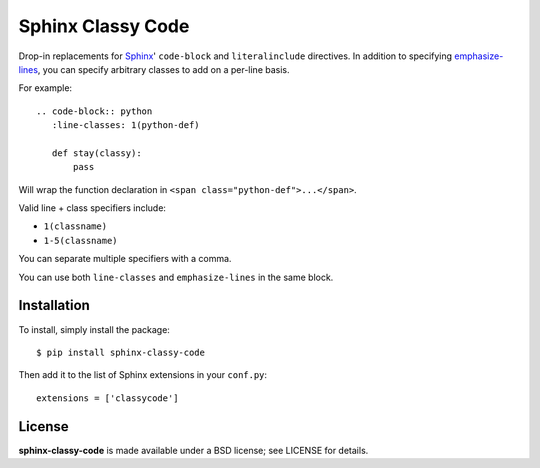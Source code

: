 ==================
Sphinx Classy Code
==================

.. image:: https://travis-ci.org/nyergler/sphinx-classy-code.png?branch=master
   :target: https://travis-ci.org/nyergler/sphinx-classy-code

.. image:: https://coveralls.io/repos/nyergler/sphinx-classy-code/badge.png
  :target: https://coveralls.io/r/nyergler/sphinx-classy-code


Drop-in replacements for Sphinx_\ ' ``code-block`` and
``literalinclude`` directives. In addition to specifying
`emphasize-lines`_, you can specify arbitrary classes to add on a
per-line basis.

For example::

  .. code-block:: python
     :line-classes: 1(python-def)

     def stay(classy):
         pass

Will wrap the function declaration in ``<span
class="python-def">...</span>``.

Valid line + class specifiers include:

* ``1(classname)``
* ``1-5(classname)``

You can separate multiple specifiers with a comma.

You can use both ``line-classes`` and ``emphasize-lines`` in the same
block.

Installation
============

To install, simply install the package::

  $ pip install sphinx-classy-code

Then add it to the list of Sphinx extensions in your ``conf.py``::

  extensions = ['classycode']

License
=======

**sphinx-classy-code** is made available under a BSD license; see
LICENSE for details.


.. _Sphinx: http://sphinx-doc.org/
.. _`emphasize-lines`: http://sphinx-doc.org/markup/code.html?highlight=literalinclude#line-numbers

